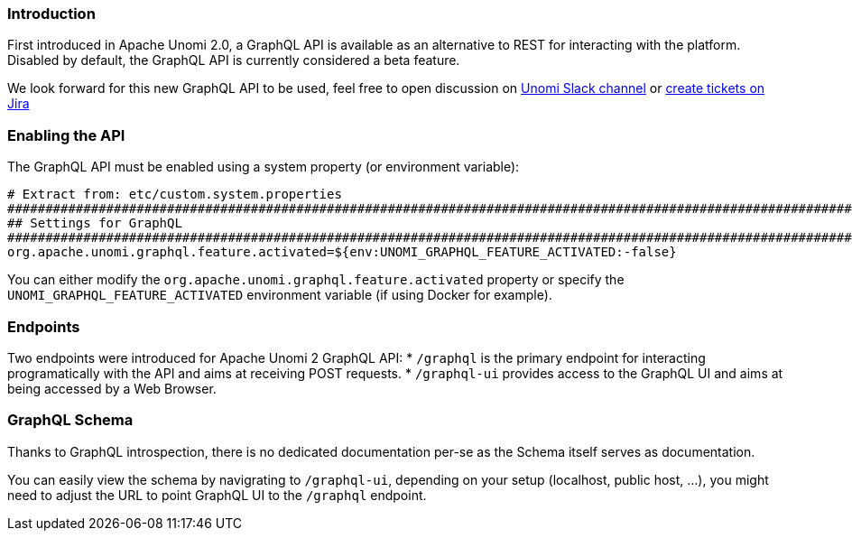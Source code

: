 //
// Licensed under the Apache License, Version 2.0 (the "License");
// you may not use this file except in compliance with the License.
// You may obtain a copy of the License at
//
//      http://www.apache.org/licenses/LICENSE-2.0
//
// Unless required by applicable law or agreed to in writing, software
// distributed under the License is distributed on an "AS IS" BASIS,
// WITHOUT WARRANTIES OR CONDITIONS OF ANY KIND, either express or implied.
// See the License for the specific language governing permissions and
// limitations under the License.
//
=== Introduction

First introduced in Apache Unomi 2.0, a GraphQL API is available as an alternative to REST for interacting with the platform. 
Disabled by default, the GraphQL API is currently considered a beta feature.

We look forward for this new GraphQL API to be used, feel free to open discussion on 
https://the-asf.slack.com/messages/CBP2Z98Q7/[Unomi Slack channel] or https://issues.apache.org/jira/projects/UNOMI/issues[create tickets on Jira]

=== Enabling the API

The GraphQL API must be enabled using a system property (or environment variable):

[source]
----
# Extract from: etc/custom.system.properties
#######################################################################################################################
## Settings for GraphQL                                                                                              ##
#######################################################################################################################
org.apache.unomi.graphql.feature.activated=${env:UNOMI_GRAPHQL_FEATURE_ACTIVATED:-false}
----

You can either modify the `org.apache.unomi.graphql.feature.activated` property or specify the `UNOMI_GRAPHQL_FEATURE_ACTIVATED` 
environment variable (if using Docker for example).

=== Endpoints

Two endpoints were introduced for Apache Unomi 2 GraphQL API:
* `/graphql` is the primary endpoint for interacting programatically with the API and aims at receiving POST requests.
* `/graphql-ui` provides access to the GraphQL UI and aims at being accessed by a Web Browser.

=== GraphQL Schema

Thanks to GraphQL introspection, there is no dedicated documentation per-se as the Schema itself serves as documentation. 

You can easily view the schema by navigrating to `/graphql-ui`, depending on your setup (localhost, public host, ...), 
you might need to adjust the URL to point GraphQL UI to the `/graphql` endpoint.

